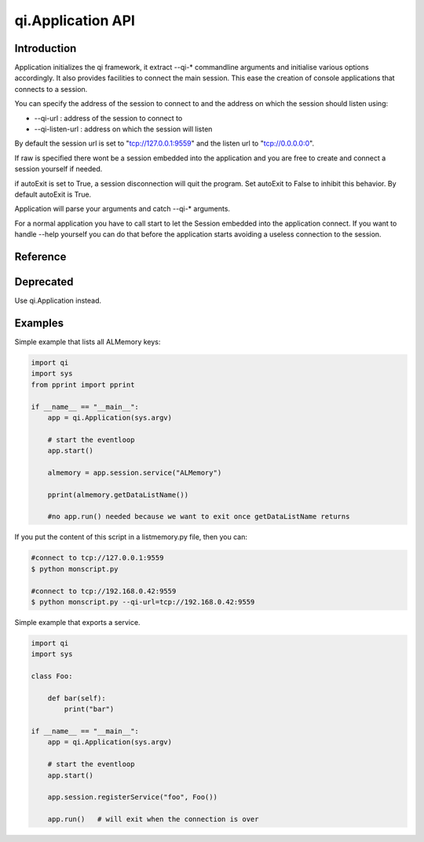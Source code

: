 .. _api-py-application:

qi.Application API
******************

Introduction
============

Application initializes the qi framework, it extract --qi-* commandline arguments and initialise various options accordingly.
It also provides facilities to connect the main session. This ease the creation of console applications that connects to a session.

You can specify the address of the session to connect to and the address on which the session should listen using:

- --qi-url : address of the session to connect to
- --qi-listen-url : address on which the session will listen

By default the session url is set to "tcp://127.0.0.1:9559" and the listen url to "tcp://0.0.0.0:0".

If raw is specified there wont be a session embedded into the application and you are free to create and connect a session yourself if needed.

if autoExit is set to True, a session disconnection will quit the program. Set autoExit to False to inhibit this behavior. By default autoExit is True.

Application will parse your arguments and catch --qi-* arguments.

For a normal application you have to call start to let the Session embedded into the application connect.
If you want to handle --help yourself you can do that before the application starts avoiding a useless connection to the session.

Reference
=========

.. class:: qi.Application

   .. method:: __init__(args=None, autoExit=True, url=None, raw=False)

      :param args: the list of arguments (usually sys.argv)
      :param autoExit: By default the Application quit on session disconnection, set to False to avoid this behavior (default to True)
      :param url: The default value to use for qi-url (default to tcp://127.0.0.1:9559)
      :param raw: If set to True this does not include a Session into the Application. (advanced user only)

      initialise the Application

   .. method:: start()

      start the Application. Once start is called, your Application is fully working.
      The session is connected and available.

   .. method:: stop()

      stop the Application. (ask run to quit)

   .. method:: run()

      block until stop is called. This calls start if it was not already called.

   .. attribute:: session

      return the current session.

   .. attribute:: url

      Url given to the session to connect to.


Deprecated
==========

.. class:: qi.ApplicationSession

   .. deprecated:: 2.0.1

Use qi.Application instead.

Examples
========

Simple example that lists all ALMemory keys:

.. code-block:: python

   import qi
   import sys
   from pprint import pprint

   if __name__ == "__main__":
       app = qi.Application(sys.argv)

       # start the eventloop
       app.start()

       almemory = app.session.service("ALMemory")

       pprint(almemory.getDataListName())

       #no app.run() needed because we want to exit once getDataListName returns

If you put the content of this script in a listmemory.py file, then you can:

.. code-block:: shell

  #connect to tcp://127.0.0.1:9559
  $ python monscript.py

  #connect to tcp://192.168.0.42:9559
  $ python monscript.py --qi-url=tcp://192.168.0.42:9559


Simple example that exports a service.

.. code-block:: python

   import qi
   import sys

   class Foo:

       def bar(self):
           print("bar")

   if __name__ == "__main__":
       app = qi.Application(sys.argv)

       # start the eventloop
       app.start()

       app.session.registerService("foo", Foo())

       app.run()   # will exit when the connection is over
